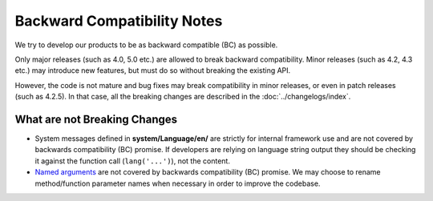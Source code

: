 ############################
Backward Compatibility Notes
############################

We try to develop our products to be as backward compatible (BC) as possible.

Only major releases (such as 4.0, 5.0 etc.) are allowed to break backward compatibility.
Minor releases (such as 4.2, 4.3 etc.) may introduce new features, but must do so without breaking the existing API.

However, the code is not mature and bug fixes may break compatibility in minor releases, or even in patch releases (such as 4.2.5). In that case, all the breaking changes are described in the :doc:`../changelogs/index`.

*****************************
What are not Breaking Changes
*****************************

- System messages defined in **system/Language/en/** are strictly for internal framework use and are not covered by backwards compatibility (BC) promise. If developers are relying on language string output they should be checking it against the function call (``lang('...')``), not the content.
- `Named arguments <https://www.php.net/manual/en/functions.arguments.php#functions.named-arguments>`_ are not covered by backwards compatibility (BC) promise. We may choose to rename method/function parameter names when necessary in order to improve the  codebase.
